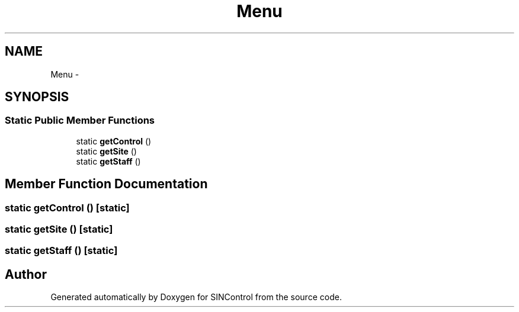 .TH "Menu" 3 "Thu May 21 2015" "SINControl" \" -*- nroff -*-
.ad l
.nh
.SH NAME
Menu \- 
.SH SYNOPSIS
.br
.PP
.SS "Static Public Member Functions"

.in +1c
.ti -1c
.RI "static \fBgetControl\fP ()"
.br
.ti -1c
.RI "static \fBgetSite\fP ()"
.br
.ti -1c
.RI "static \fBgetStaff\fP ()"
.br
.in -1c
.SH "Member Function Documentation"
.PP 
.SS "static getControl ()\fC [static]\fP"

.SS "static getSite ()\fC [static]\fP"

.SS "static getStaff ()\fC [static]\fP"


.SH "Author"
.PP 
Generated automatically by Doxygen for SINControl from the source code\&.
